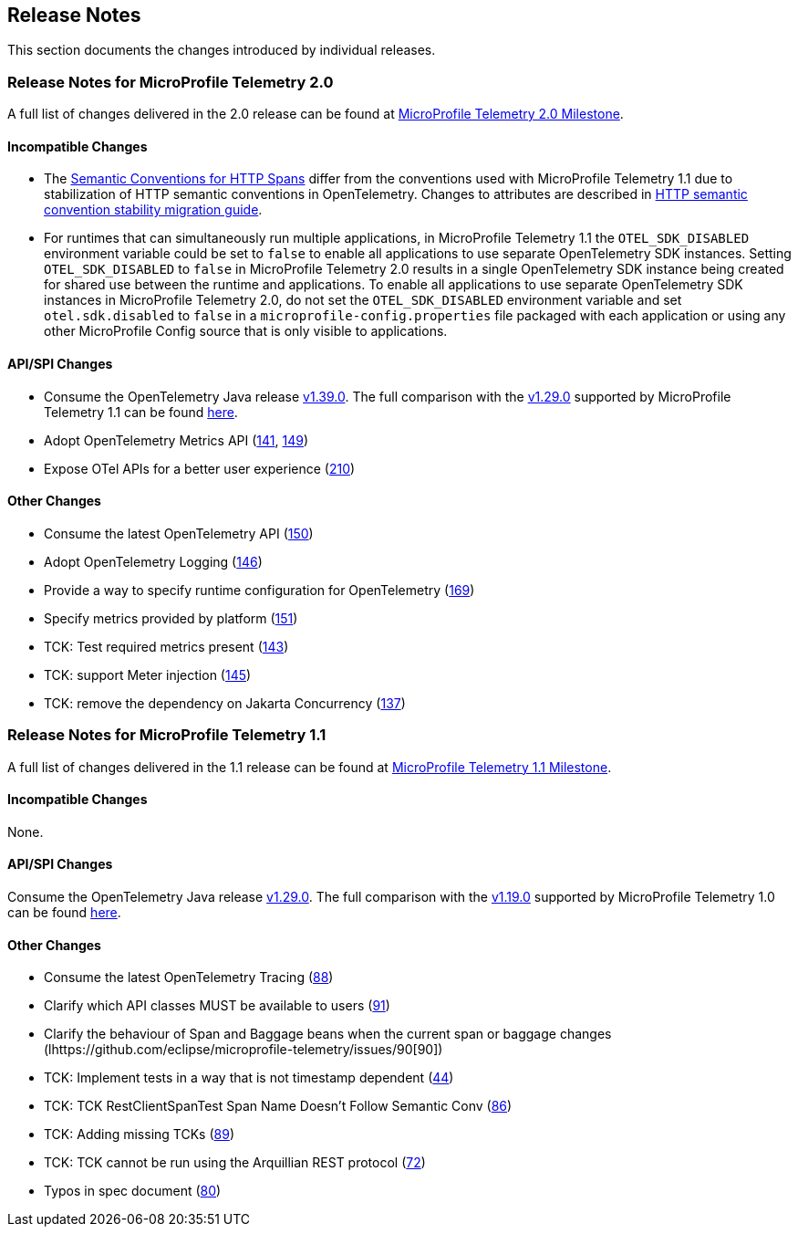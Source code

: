 //
// Copyright (c) 2022, 2023 Contributors to the Eclipse Foundation
//
// See the NOTICE file(s) distributed with this work for additional
// information regarding copyright ownership.
//
// Licensed under the Apache License, Version 2.0 (the "License");
// you may not use this file except in compliance with the License.
// You may obtain a copy of the License at
//
//     http://www.apache.org/licenses/LICENSE-2.0
//
// Unless required by applicable law or agreed to in writing, software
// distributed under the License is distributed on an "AS IS" BASIS,
// WITHOUT WARRANTIES OR CONDITIONS OF ANY KIND, either express or implied.
// See the License for the specific language governing permissions and
// limitations under the License.
//

[[release-notes]]
== Release Notes
This section documents the changes introduced by individual releases.

[[release_notes_20]]
=== Release Notes for MicroProfile Telemetry 2.0
A full list of changes delivered in the 2.0 release can be found at link:https://github.com/eclipse/microprofile-telemetry/milestone/2?closed=1[MicroProfile Telemetry 2.0 Milestone].

==== Incompatible Changes
- The https://github.com/open-telemetry/semantic-conventions/blob/v{otel-semconv-version}/docs/http/http-spans.md[Semantic Conventions for HTTP Spans] differ from the conventions used with MicroProfile Telemetry 1.1 due to stabilization of HTTP semantic conventions in OpenTelemetry. Changes to attributes are described in https://github.com/open-telemetry/semantic-conventions/blob/main/docs/http/migration-guide.md[HTTP semantic convention stability migration guide].

- For runtimes that can simultaneously run multiple applications, in MicroProfile Telemetry 1.1 the `OTEL_SDK_DISABLED` environment variable could be set to `false` to enable all applications to use separate OpenTelemetry SDK instances. Setting `OTEL_SDK_DISABLED` to `false` in MicroProfile Telemetry 2.0 results in a single OpenTelemetry SDK instance being created for shared use between the runtime and applications. To enable all applications to use separate OpenTelemetry SDK instances in MicroProfile Telemetry 2.0, do not set the `OTEL_SDK_DISABLED` environment variable and set `otel.sdk.disabled` to `false` in a `microprofile-config.properties` file packaged with each application or using any other MicroProfile Config source that is only visible to applications.

==== API/SPI Changes
* Consume the OpenTelemetry Java release link:https://github.com/open-telemetry/opentelemetry-java/releases/tag/v1.39.0[v1.39.0]. The full comparison with the link:https://github.com/open-telemetry/opentelemetry-java/releases/tag/v1.29.0[v1.29.0] supported by MicroProfile Telemetry 1.1 can be found link:https://github.com/open-telemetry/opentelemetry-java/compare/v1.29.0...v1.39.0[here].
* Adopt OpenTelemetry Metrics API (https://github.com/eclipse/microprofile-telemetry/issues/141[141], https://github.com/eclipse/microprofile-telemetry/issues/149[149])
* Expose OTel APIs for a better user experience (https://github.com/eclipse/microprofile-telemetry/issues/210[210])

==== Other Changes

* Consume the latest OpenTelemetry API (https://github.com/eclipse/microprofile-telemetry/issues/150[150])
* Adopt OpenTelemetry Logging (https://github.com/eclipse/microprofile-telemetry/issues/146[146])
* Provide a way to specify runtime configuration for OpenTelemetry (https://github.com/eclipse/microprofile-telemetry/issues/169[169])
* Specify metrics provided by platform (https://github.com/eclipse/microprofile-telemetry/issues/151[151])
* TCK: Test required metrics present (https://github.com/eclipse/microprofile-telemetry/issues/143[143])
* TCK: support Meter injection (https://github.com/eclipse/microprofile-telemetry/issues/145[145])
* TCK: remove the dependency on Jakarta Concurrency (https://github.com/eclipse/microprofile-telemetry/issues/137[137])

[[release_notes_11]]
=== Release Notes for MicroProfile Telemetry 1.1
A full list of changes delivered in the 1.1 release can be found at link:https://github.com/eclipse/microprofile-telemetry/milestone/1?closed=1[MicroProfile Telemetry 1.1 Milestone].

==== Incompatible Changes
None.

==== API/SPI Changes
Consume the OpenTelemetry Java release link:https://github.com/open-telemetry/opentelemetry-java/releases/tag/v1.29.0[v1.29.0]. The full comparison with the link:https://github.com/open-telemetry/opentelemetry-java/releases/tag/v1.19.0[v1.19.0] supported by MicroProfile Telemetry 1.0 can be found link:https://github.com/open-telemetry/opentelemetry-java/compare/v1.19.0...v1.29.0[here].

==== Other Changes

* Consume the latest OpenTelemetry Tracing (https://github.com/eclipse/microprofile-telemetry/issues/88[88])
* Clarify which API classes MUST be available to users (https://github.com/eclipse/microprofile-telemetry/issues/91[91])
* Clarify the behaviour of Span and Baggage beans when the current span or baggage changes (lhttps://github.com/eclipse/microprofile-telemetry/issues/90[90])
* TCK: Implement tests in a way that is not timestamp dependent (https://github.com/eclipse/microprofile-telemetry/issues/44[44])
* TCK: TCK RestClientSpanTest Span Name Doesn't Follow Semantic Conv (https://github.com/eclipse/microprofile-telemetry/issues/86[86])
* TCK: Adding missing TCKs (https://github.com/eclipse/microprofile-telemetry/issues/89[89])
* TCK: TCK cannot be run using the Arquillian REST protocol (https://github.com/eclipse/microprofile-telemetry/issues/72[72])
* Typos in spec document (https://github.com/eclipse/microprofile-telemetry/issues/80[80])
